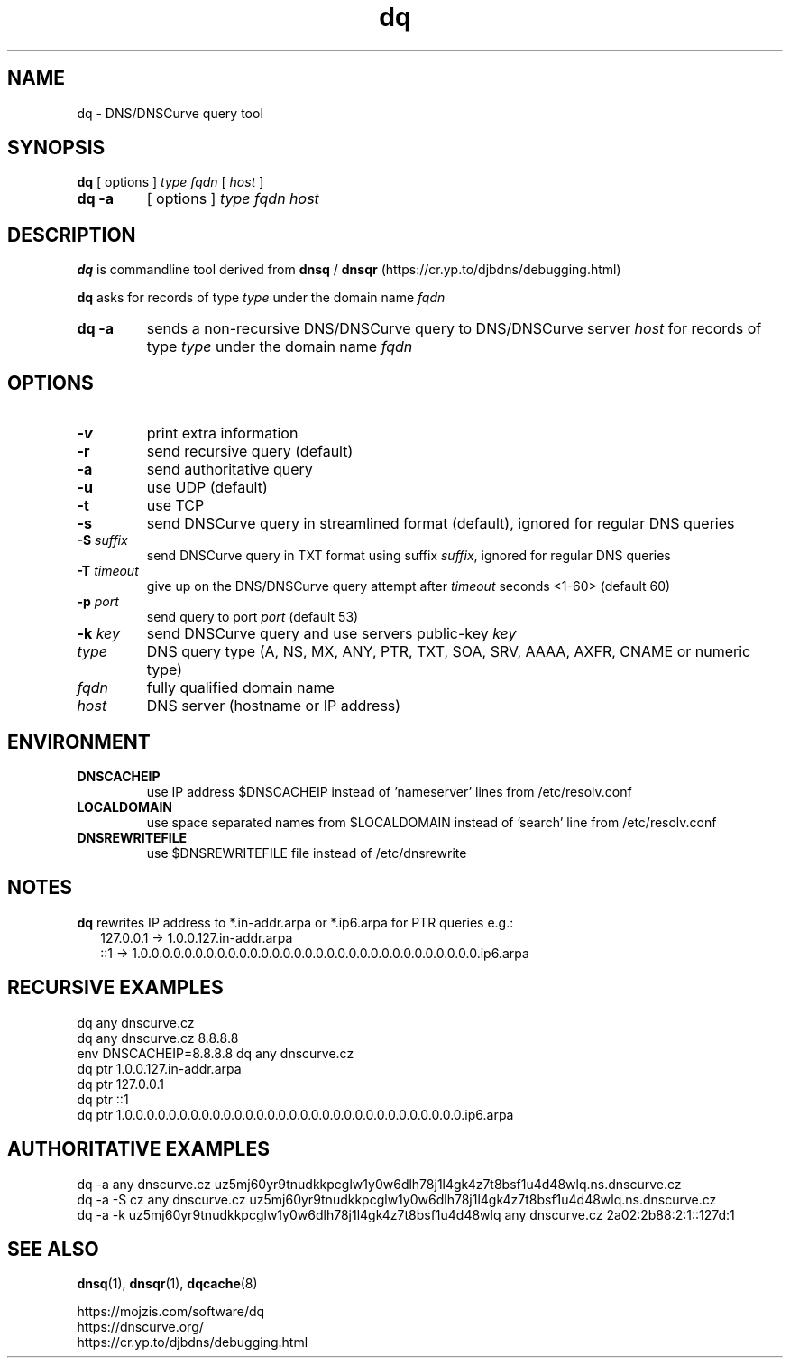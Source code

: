 .TH dq 1
.SH NAME
dq \- DNS/DNSCurve query tool
.SH SYNOPSIS
.B dq
[ options ]
.I type
.I fqdn
[
.I host
]
.TP
.B dq -a
[ options ]
.I type
.I fqdn
.I host
.SH DESCRIPTION
.B dq
is commandline tool derived from
.B dnsq
/
.B dnsqr
(https://cr.yp.to/djbdns/debugging.html)
.sp
.B dq
asks for records of type
.I type
under the domain name
.I fqdn
.TP
.B dq -a
sends a non-recursive DNS/DNSCurve query to DNS/DNSCurve server
.I host
for records of type 
.I type
under the domain name 
.I fqdn
.SH OPTIONS
.TP
.B \-v
print extra information
.TP
.B \-r
send recursive query (default)
.TP
.B \-a
send authoritative query
.TP
.B \-u
use UDP (default)
.TP
.B \-t
use TCP
.TP
.B \-s
send DNSCurve query in streamlined format (default), ignored for regular DNS queries
.TP
.B \-S \fIsuffix
send DNSCurve query in TXT format using suffix
.IR suffix ,
ignored for regular DNS queries
.TP
.B \-T \fItimeout
give up on the DNS/DNSCurve query attempt after
.I timeout
seconds <1-60>
(default 60)
.TP
.B \-p \fIport
send query to port
.I port
(default 53)
.TP
.B \-k \fIkey
send DNSCurve query and use servers public-key
.I key
.TP
.I type
DNS query type (A, NS, MX, ANY, PTR, TXT, SOA, SRV, AAAA, AXFR, CNAME or numeric type)
.TP
.I fqdn
fully qualified domain name
.TP
.I host
DNS server (hostname or IP address)
.SH ENVIRONMENT
.TP
.B DNSCACHEIP
use IP address $DNSCACHEIP instead of 'nameserver' lines from /etc/resolv.conf
.TP
.B LOCALDOMAIN
use space separated names from $LOCALDOMAIN instead of 'search' line from /etc/resolv.conf
.TP
.B DNSREWRITEFILE
use $DNSREWRITEFILE file instead of /etc/dnsrewrite
.SH NOTES
.B dq
rewrites IP address to *.in-addr.arpa or *.ip6.arpa for PTR queries e.g.:
.nf
.RS 2
127.0.0.1 -> 1.0.0.127.in-addr.arpa
::1 -> 1.0.0.0.0.0.0.0.0.0.0.0.0.0.0.0.0.0.0.0.0.0.0.0.0.0.0.0.0.0.0.0.ip6.arpa
.RE
.SH RECURSIVE EXAMPLES
.nf
dq any dnscurve.cz
dq any dnscurve.cz 8.8.8.8
env DNSCACHEIP=8.8.8.8 dq any dnscurve.cz
dq ptr 1.0.0.127.in-addr.arpa
dq ptr 127.0.0.1
dq ptr ::1
dq ptr 1.0.0.0.0.0.0.0.0.0.0.0.0.0.0.0.0.0.0.0.0.0.0.0.0.0.0.0.0.0.0.0.ip6.arpa
.fi
.SH AUTHORITATIVE EXAMPLES
.nf
dq \-a any dnscurve.cz uz5mj60yr9tnudkkpcglw1y0w6dlh78j1l4gk4z7t8bsf1u4d48wlq.ns.dnscurve.cz
dq \-a \-S cz any dnscurve.cz uz5mj60yr9tnudkkpcglw1y0w6dlh78j1l4gk4z7t8bsf1u4d48wlq.ns.dnscurve.cz
dq \-a \-k uz5mj60yr9tnudkkpcglw1y0w6dlh78j1l4gk4z7t8bsf1u4d48wlq any dnscurve.cz 2a02:2b88:2:1::127d:1
.fi
.SH SEE ALSO
.BR dnsq (1),
.BR dnsqr (1),
.BR dqcache (8)
.sp
.nf
https://mojzis.com/software/dq
https://dnscurve.org/
https://cr.yp.to/djbdns/debugging.html
.fi
